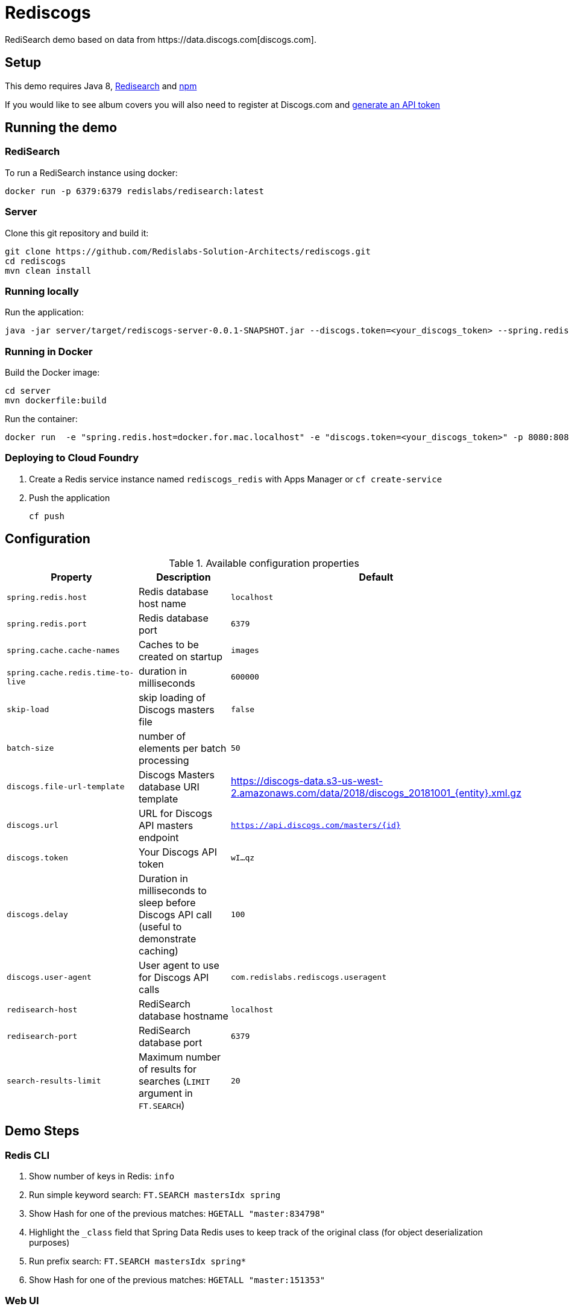 = Rediscogs
RediSearch demo based on data from https://data.discogs.com[discogs.com].

== Setup

This demo requires Java 8, https://oss.redislabs.com/redisearch/Quick_Start/[Redisearch] and https://www.npmjs.com[npm]

If you would like to see album covers you will also need to register at Discogs.com and https://www.discogs.com/settings/developers[generate an API token]

== Running the demo

=== RediSearch
To run a RediSearch instance using docker:
[source,sh]
----
docker run -p 6379:6379 redislabs/redisearch:latest
----

=== Server
Clone this git repository and build it:
[source,sh]
----
git clone https://github.com/Redislabs-Solution-Architects/rediscogs.git
cd rediscogs
mvn clean install
----

=== Running locally
Run the application:
[source,sh]
----
java -jar server/target/rediscogs-server-0.0.1-SNAPSHOT.jar --discogs.token=<your_discogs_token> --spring.redis.host=<host> --spring.redis.port=<port>
----

=== Running in Docker
Build the Docker image:
[source,sh]
----
cd server
mvn dockerfile:build
----
Run the container:
[source,sh]
----
docker run  -e "spring.redis.host=docker.for.mac.localhost" -e "discogs.token=<your_discogs_token>" -p 8080:8080 redislabs/rediscogs
----

=== Deploying to Cloud Foundry
. Create a Redis service instance named `rediscogs_redis` with Apps Manager or `cf create-service`
. Push the application
+
[source,sh]
----
cf push
----

== Configuration

.Available configuration properties
|===
|Property |Description |Default

|`spring.redis.host`
|Redis database host name
|`localhost`

|`spring.redis.port`
|Redis database port
|`6379`

|`spring.cache.cache-names`
|Caches to be created on startup
|`images`

|`spring.cache.redis.time-to-live`
|duration in milliseconds
|`600000`

|`skip-load`
|skip loading of Discogs masters file
|`false`

|`batch-size`
|number of elements per batch processing
|`50`

|`discogs.file-url-template`
|Discogs Masters database URI template
|https://discogs-data.s3-us-west-2.amazonaws.com/data/2018/discogs_20181001_{entity}.xml.gz

|`discogs.url`
|URL for Discogs API masters endpoint
|`https://api.discogs.com/masters/{id}`

|`discogs.token`
|Your Discogs API token
|`wI...qz`

|`discogs.delay`
|Duration in milliseconds to sleep before Discogs API call (useful to demonstrate  caching)
|`100`

|`discogs.user-agent`
|User agent to use for Discogs API calls
|`com.redislabs.rediscogs.useragent`

|`redisearch-host`
|RediSearch database hostname
|`localhost`

|`redisearch-port`
|RediSearch database port
|`6379`

|`search-results-limit`
|Maximum number of results for searches (`LIMIT` argument in `FT.SEARCH`)
|`20`
|===

== Demo Steps
=== Redis CLI
. Show number of keys in Redis: `info`
. Run simple keyword search: `FT.SEARCH mastersIdx spring`
. Show Hash for one of the previous matches: `HGETALL "master:834798"`
. Highlight the `_class` field that Spring Data Redis uses to keep track of the original class (for object deserialization purposes)
. Run prefix search: `FT.SEARCH mastersIdx spring*`
. Show Hash for one of the previous matches: `HGETALL "master:151353"`

=== Web UI
. Open http://localhost:8080
. Enter some characters in the Artist field to retrieve suggestions from RediSearch (e.g. `Dusty`)
. Select an artist from the autocompleted options and click on the `Submit` button
. Notice how long it takes to load images from the https://api.discogs.com[Discogs API]
. After all images have been loaded, click on the `Submit` button again
. Notice how fast the images are loading this time around
. In `redis-cli` show cached images: `KEYS "images::*"`
. Show type of a cached image: `TYPE "images::319832"`
. Display image bytes stored in String data structure: `GET "images::319832"`
. Go back to Web UI and select a different artist (e.g. `Bruce Springsteen`)
. Hit the `Submit` button
. Refine the search by adding a numeric filter on release year in `Query` field: `@year:[1980 1990]`
. Refine the search further by adding a filter on release genre: `@year:[1980 1990] @genres:pop`
. Refine the search further by adding a negative filter on release genre: `@year:[1980 1990] @genres:pop (-@genres:rock)`